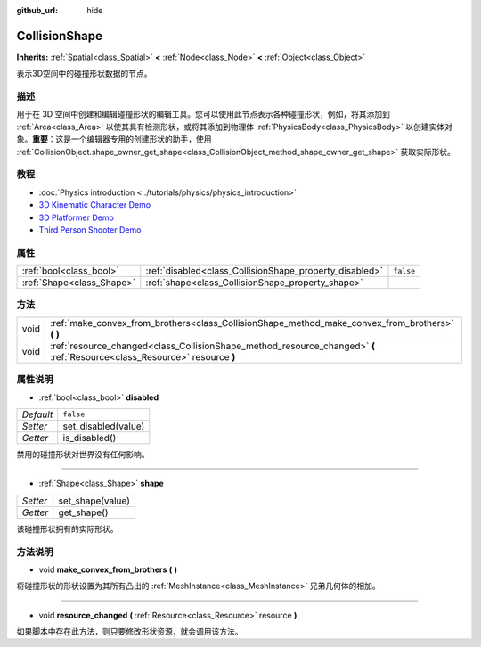 :github_url: hide

.. Generated automatically by doc/tools/make_rst.py in GaaeExplorer's source tree.
.. DO NOT EDIT THIS FILE, but the CollisionShape.xml source instead.
.. The source is found in doc/classes or modules/<name>/doc_classes.

.. _class_CollisionShape:

CollisionShape
==============

**Inherits:** :ref:`Spatial<class_Spatial>` **<** :ref:`Node<class_Node>` **<** :ref:`Object<class_Object>`

表示3D空间中的碰撞形状数据的节点。

描述
----

用于在 3D 空间中创建和编辑碰撞形状的编辑工具。您可以使用此节点表示各种碰撞形状，例如，将其添加到 :ref:`Area<class_Area>` 以使其具有检测形状，或将其添加到物理体 :ref:`PhysicsBody<class_PhysicsBody>` 以创建实体对象。\ **重要**\ ：这是一个编辑器专用的创建形状的助手，使用 :ref:`CollisionObject.shape_owner_get_shape<class_CollisionObject_method_shape_owner_get_shape>` 获取实际形状。

教程
----

- :doc:`Physics introduction <../tutorials/physics/physics_introduction>`

- `3D Kinematic Character Demo <https://godotengine.org/asset-library/asset/126>`__

- `3D Platformer Demo <https://godotengine.org/asset-library/asset/125>`__

- `Third Person Shooter Demo <https://godotengine.org/asset-library/asset/678>`__

属性
----

+---------------------------+---------------------------------------------------------+-----------+
| :ref:`bool<class_bool>`   | :ref:`disabled<class_CollisionShape_property_disabled>` | ``false`` |
+---------------------------+---------------------------------------------------------+-----------+
| :ref:`Shape<class_Shape>` | :ref:`shape<class_CollisionShape_property_shape>`       |           |
+---------------------------+---------------------------------------------------------+-----------+

方法
----

+------+----------------------------------------------------------------------------------------------------------------------------+
| void | :ref:`make_convex_from_brothers<class_CollisionShape_method_make_convex_from_brothers>` **(** **)**                        |
+------+----------------------------------------------------------------------------------------------------------------------------+
| void | :ref:`resource_changed<class_CollisionShape_method_resource_changed>` **(** :ref:`Resource<class_Resource>` resource **)** |
+------+----------------------------------------------------------------------------------------------------------------------------+

属性说明
--------

.. _class_CollisionShape_property_disabled:

- :ref:`bool<class_bool>` **disabled**

+-----------+---------------------+
| *Default* | ``false``           |
+-----------+---------------------+
| *Setter*  | set_disabled(value) |
+-----------+---------------------+
| *Getter*  | is_disabled()       |
+-----------+---------------------+

禁用的碰撞形状对世界没有任何影响。

----

.. _class_CollisionShape_property_shape:

- :ref:`Shape<class_Shape>` **shape**

+----------+------------------+
| *Setter* | set_shape(value) |
+----------+------------------+
| *Getter* | get_shape()      |
+----------+------------------+

该碰撞形状拥有的实际形状。

方法说明
--------

.. _class_CollisionShape_method_make_convex_from_brothers:

- void **make_convex_from_brothers** **(** **)**

将碰撞形状的形状设置为其所有凸出的 :ref:`MeshInstance<class_MeshInstance>` 兄弟几何体的相加。

----

.. _class_CollisionShape_method_resource_changed:

- void **resource_changed** **(** :ref:`Resource<class_Resource>` resource **)**

如果脚本中存在此方法，则只要修改形状资源，就会调用该方法。

.. |virtual| replace:: :abbr:`virtual (This method should typically be overridden by the user to have any effect.)`
.. |const| replace:: :abbr:`const (This method has no side effects. It doesn't modify any of the instance's member variables.)`
.. |vararg| replace:: :abbr:`vararg (This method accepts any number of arguments after the ones described here.)`

